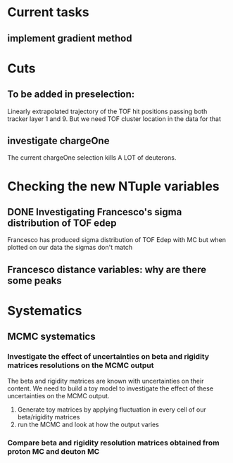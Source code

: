 * Current tasks
** implement gradient method

* Cuts
** To be added in preselection:
Linearly extrapolated trajectory of the TOF hit positions passing both tracker layer 1 and 9.
But we need TOF cluster location in the data for that
** investigate chargeOne
The current chargeOne selection kills A LOT of deuterons.

* Checking the new NTuple variables
** DONE Investigating Francesco's sigma distribution of TOF edep
Francesco has produced sigma distribution of TOF Edep with MC but when plotted on our data the sigmas don't match
** Francesco distance variables: why are there some peaks


* Systematics
** MCMC systematics
*** Investigate the effect of uncertainties on beta and rigidity matrices resolutions on the MCMC output
The beta and rigidity matrices are known with uncertainties on their content.
We need to build a toy model to investigate the effect of these uncertainties on the MCMC output.
1. Generate toy matrices by applying fluctuation in every cell of our beta/rigidity matrices
2. run the MCMC and look at how the output varies

*** Compare beta and rigidity resolution matrices obtained from proton MC and deuton MC

